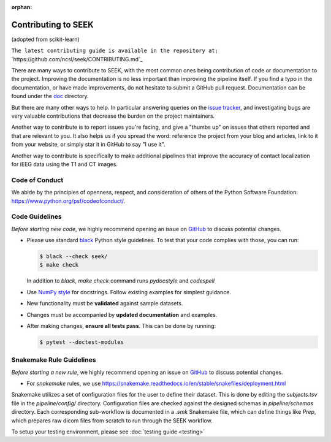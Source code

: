 :orphan:

.. _Contribute:

Contributing to SEEK
====================

(adopted from scikit-learn)

``The latest contributing guide is available in the repository at:``
`https://github.com/ncsl/seek/CONTRIBUTING.md`_

There are many ways to contribute to SEEK, with the most common ones
being contribution of code or documentation to the project. Improving the
documentation is no less important than improving the pipeline itself. If you
find a typo in the documentation, or have made improvements, do not hesitate to
submit a GitHub pull request. Documentation can be found under the
`doc <https://github.com/ncsl/seek/tree/master/doc>`_ directory.

But there are many other ways to help. In particular answering queries on the
`issue tracker <https://github.com/ncsl/seek/issues>`_, and
investigating bugs are very valuable contributions that decrease the burden on 
the project maintainers.

Another way to contribute is to report issues you're facing, and give a "thumbs
up" on issues that others reported and that are relevant to you. It also helps
us if you spread the word: reference the project from your blog and articles,
link to it from your website, or simply star it in GitHub to say "I use it".

Another way to contribute is specifically to make additional pipelines that improve 
the accuracy of contact localization for iEEG data using the T1 and CT images.

Code of Conduct
---------------

We abide by the principles of openness, respect, and consideration of others
of the Python Software Foundation: https://www.python.org/psf/codeofconduct/.

Code Guidelines
----------------

*Before starting new code*, we highly recommend opening an issue on `GitHub <https://github.com/ncsl/seek>`_ to discuss potential changes.

* Please use standard `black <https://black.readthedocs.io/en/stable/>`_ Python style guidelines. To test that your code complies with those, you can run:

  .. code-block:: bash

     $ black --check seek/
     $ make check

  In addition to `black`, `make check` command runs `pydocstyle` and `codespell`

* Use `NumPy style <https://numpydoc.readthedocs.io/en/latest/format.html>`_ for docstrings. Follow existing examples for simplest guidance.

* New functionality must be **validated** against sample datasets.

* Changes must be accompanied by **updated documentation** and examples.

* After making changes, **ensure all tests pass**. This can be done by running:

  .. code-block:: bash

     $ pytest --doctest-modules

Snakemake Rule Guidelines
-------------------------

*Before starting a new rule*, we highly recommend opening an issue on `GitHub <https://github.com/ncsl/seek>`_ to discuss potential changes.

* For `snakemake` rules, we use https://snakemake.readthedocs.io/en/stable/snakefiles/deployment.html

Snakemake utilizes a set of configuration files for the user to define their dataset. This is done by editing the `subjects.tsv` file
in the `pipeline/config/` directory. Configuration files are checked against the designed schemas in `pipeline/schemas` directory.
Each corresponding sub-workflow is documented in a `.smk` Snakemake file, which can define things like `Prep`, which prepares
raw dicom files from scratch to run through the SEEK workflow.

To setup your testing environment, please see :doc:`testing guide <testing>`